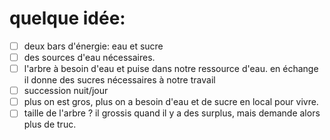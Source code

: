 * quelque idée:
- [ ] deux bars d'énergie: eau et sucre
- [ ] des sources d'eau nécessaires.
- [ ] l'arbre à besoin d'eau et puise dans notre ressource d'eau. en échange il donne des sucres nécessaires à notre travail
- [ ] succession nuit/jour
- [ ] plus on est gros, plus on a besoin d'eau et de sucre en local pour vivre.
- [ ] taille de l'arbre ? il grossis quand il y a des surplus, mais demande alors plus de truc.
